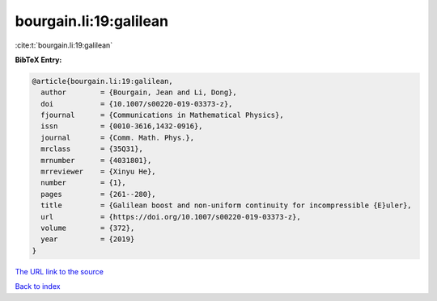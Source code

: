 bourgain.li:19:galilean
=======================

:cite:t:`bourgain.li:19:galilean`

**BibTeX Entry:**

.. code-block:: bibtex

   @article{bourgain.li:19:galilean,
     author        = {Bourgain, Jean and Li, Dong},
     doi           = {10.1007/s00220-019-03373-z},
     fjournal      = {Communications in Mathematical Physics},
     issn          = {0010-3616,1432-0916},
     journal       = {Comm. Math. Phys.},
     mrclass       = {35Q31},
     mrnumber      = {4031801},
     mrreviewer    = {Xinyu He},
     number        = {1},
     pages         = {261--280},
     title         = {Galilean boost and non-uniform continuity for incompressible {E}uler},
     url           = {https://doi.org/10.1007/s00220-019-03373-z},
     volume        = {372},
     year          = {2019}
   }

`The URL link to the source <https://doi.org/10.1007/s00220-019-03373-z>`__


`Back to index <../By-Cite-Keys.html>`__
